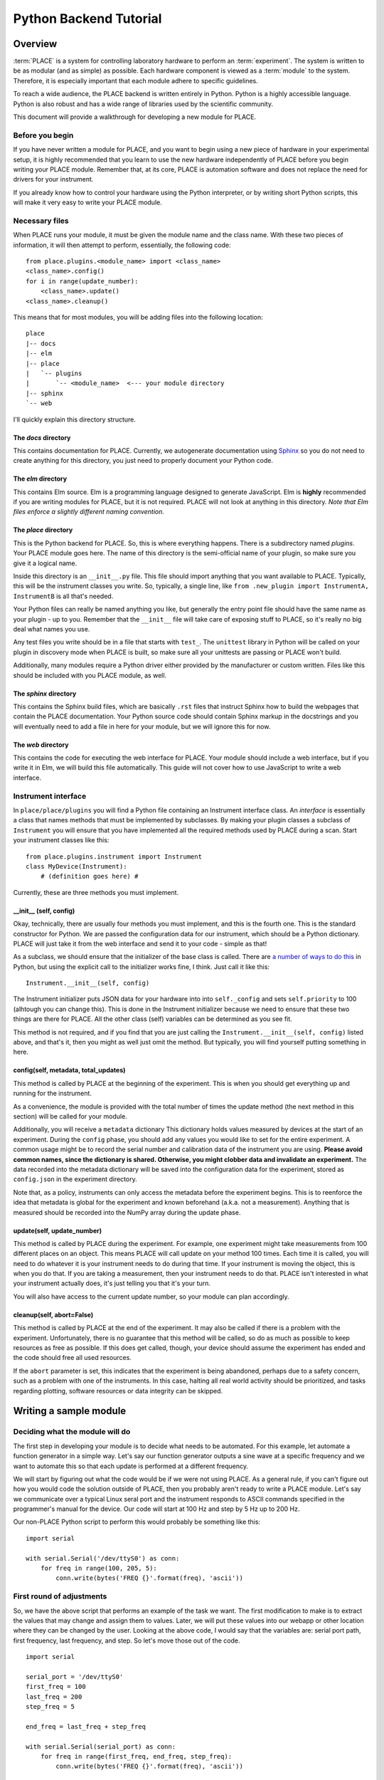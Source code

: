 ======================================
Python Backend Tutorial
======================================

----------------
Overview
----------------

:term:`PLACE` is a system for controlling laboratory hardware to perform an
:term:`experiment`. The system is written to be as modular (and as simple) as
possible. Each hardware component is viewed as a :term:`module` to the system.
Therefore, it is especially important that each module adhere to specific
guidelines.

To reach a wide audience, the PLACE backend is written entirely in
Python. Python is a highly accessible language. Python is also robust
and has a wide range of libraries used by the scientific community.

This document will provide a walkthrough for developing a new module for
PLACE.

Before you begin
````````````````

If you have never written a module for PLACE, and you want to begin
using a new piece of hardware in your experimental setup, it is highly
recommended that you learn to use the new hardware independently of
PLACE before you begin writing your PLACE module. Remember that, at its
core, PLACE is automation software and does not replace the need for
drivers for your instrument.

If you already know how to control your hardware using the Python
interpreter, or by writing short Python scripts, this will make it very
easy to write your PLACE module.

Necessary files
````````````````

When PLACE runs your module, it must be given the module name and the
class name. With these two pieces of information, it will then attempt
to perform, essentially, the following code:

::

    from place.plugins.<module_name> import <class_name>
    <class_name>.config()
    for i in range(update_number):
        <class_name>.update()
    <class_name>.cleanup()

This means that for most modules, you will be adding files into the
following location:

::

    place
    |-- docs
    |-- elm
    |-- place
    |   `-- plugins
    |       `-- <module_name>  <--- your module directory
    |-- sphinx
    `-- web

I'll quickly explain this directory structure.

The *docs* directory
~~~~~~~~~~~~~~~~~~~~

This contains documentation for PLACE. Currently, we autogenerate
documentation using `Sphinx <http://www.sphinx-doc.org/en/stable/>`__ so
you do not need to create anything for this directory, you just need to
properly document your Python code.

The *elm* directory
~~~~~~~~~~~~~~~~~~~

This contains Elm source. Elm is a programming language designed to
generate JavaScript. Elm is **highly** recommended if you are writing
modules for PLACE, but it is not required. PLACE will not look at
anything in this directory. *Note that Elm files enforce a slightly
different naming convention.*

The *place* directory
~~~~~~~~~~~~~~~~~~~~~

This is the Python backend for PLACE. So, this is where everything
happens. There is a subdirectory named *plugins*. Your PLACE module goes
here. The name of this directory is the semi-official name of your
plugin, so make sure you give it a logical name.

Inside this directory is an ``__init__.py`` file. This file should
import anything that you want available to PLACE. Typically, this will
be the instrument classes you write. So, typically, a single line, like
``from .new_plugin import InstrumentA, InstrumentB`` is all that's
needed.

Your Python files can really be named anything you like, but generally
the entry point file should have the same name as your plugin - up to
you. Remember that the ``__init__`` file will take care of exposing
stuff to PLACE, so it's really no big deal what names you use.

Any test files you write should be in a file that starts with ``test_``.
The ``unittest`` library in Python will be called on your plugin in
discovery mode when PLACE is built, so make sure all your unittests are
passing or PLACE won't build.

Additionally, many modules require a Python driver either provided by
the manufacturer or custom written. Files like this should be included
with you PLACE module, as well.

The *sphinx* directory
~~~~~~~~~~~~~~~~~~~~~~

This contains the Sphinx build files, which are basically ``.rst`` files
that instruct Sphinx how to build the webpages that contain the PLACE
documentation. Your Python source code should contain Sphinx markup in
the docstrings and you will eventually need to add a file in here for
your module, but we will ignore this for now.

The *web* directory
~~~~~~~~~~~~~~~~~~~

This contains the code for executing the web interface for PLACE. Your
module should include a web interface, but if you write it in Elm, we
will build this file automatically. This guide will not cover how to use
JavaScript to write a web interface.

Instrument interface
````````````````````

In ``place/place/plugins`` you will find a Python file containing an
Instrument interface class. An *interface* is essentially a class that
names methods that must be implemented by subclasses. By making your
plugin classes a subclass of ``Instrument`` you will ensure that you
have implemented all the required methods used by PLACE during a scan.
Start your instrument classes like this:

::

    from place.plugins.instrument import Instrument
    class MyDevice(Instrument):
        # (definition goes here) #

Currently, these are three methods you must implement.

\_\_init\_\_ (self, config)
~~~~~~~~~~~~~~~~~~~~~~~~~~~~

Okay, technically, there are usually four methods you must implement,
and this is the fourth one. This is the standard constructor for Python.
We are passed the configuration data for our instrument, which should be
a Python dictionary. PLACE will just take it from the web interface and
send it to your code - simple as that!

As a subclass, we should ensure that the initializer of the base class
is called. There are `a number of ways to do
this <https://stackoverflow.com/questions/576169/understanding-python-super-with-init-methods>`__
in Python, but using the explicit call to the initializer works fine, I
think. Just call it like this:

::

    Instrument.__init__(self, config)

The Instrument initializer puts JSON data for your hardware into into
``self._config`` and sets ``self.priority`` to 100 (alhtough you can
change this). This is done in the Instrument initializer because we need
to ensure that these two things are there for PLACE. All the other class
(self) variables can be determined as you see fit.

This method is not required, and if you find that you are just calling
the ``Instrument.__init__(self, config)`` listed above, and that's it,
then you might as well just omit the method. But typically, you will
find yourself putting something in here.

config(self, metadata, total\_updates)
~~~~~~~~~~~~~~~~~~~~~~~~~~~~~~~~~~~~~~~

This method is called by PLACE at the beginning of the experiment. This
is when you should get everything up and running for the instrument.

As a convenience, the module is provided with the total number of times
the update method (the next method in this section) will be called for
your module.

Additionally, you will receive a ``metadata`` dictionary This dictionary
holds values measured by devices at the start of an experiment. During
the ``config`` phase, you should add any values you would like to set
for the entire experiment. A common usage might be to record the serial
number and calibration data of the instrument you are using. **Please
avoid common names, since the dictionary is shared. Otherwise, you might
clobber data and invalidate an experiment.** The data recorded into the
metadata dictionary will be saved into the configuration data for the
experiment, stored as ``config.json`` in the experiment directory.

Note that, as a policy, instruments can only access the metadata before
the experiment begins. This is to reenforce the idea that metadata is
global for the experiment and known beforehand (a.k.a. not a
measurement). Anything that is measured should be recorded into the
NumPy array during the update phase.

update(self, update\_number)
~~~~~~~~~~~~~~~~~~~~~~~~~~~~

This method is called by PLACE during the experiment. For example, one
experiment might take measurements from 100 different places on an
object. This means PLACE will call update on your method 100 times. Each
time it is called, you will need to do whatever it is your instrument
needs to do during that time. If your instrument is moving the object,
this is when you do that. If you are taking a measurement, then your
instrument needs to do that. PLACE isn't interested in what your
instrument actually does, it's just telling you that it's your turn.

You will also have access to the current update number, so your module
can plan accordingly.

cleanup(self, abort=False)
~~~~~~~~~~~~~~~~~~~~~~~~~~

This method is called by PLACE at the end of the experiment. It may also
be called if there is a problem with the experiment. Unfortunately,
there is no guarantee that this method will be called, so do as much as
possible to keep resources as free as possible. If this does get called,
though, your device should assume the experiment has ended and the code
should free all used resources.

If the ``abort`` parameter is set, this indicates that the experiment is
being abandoned, perhaps due to a safety concern, such as a problem with
one of the instruments. In this case, halting all real world activity
should be prioritized, and tasks regarding plotting, software resources
or data integrity can be skipped.

-----------------------
Writing a sample module
-----------------------

Deciding what the module will do
````````````````````````````````

The first step in developing your module is to decide what needs to be
automated. For this example, let automate a function generator in a
simple way. Let's say our function generator outputs a sine wave at a
specific frequency and we want to automate this so that each update is
performed at a different frequency.

We will start by figuring out what the code would be if we were not
using PLACE. As a general rule, if you can't figure out how you would
code the solution outside of PLACE, then you probably aren't ready to
write a PLACE module. Let's say we communicate over a typical Linux
seral port and the instrument responds to ASCII commands specified in
the programmer's manual for the device. Our code will start at 100 Hz
and step by 5 Hz up to 200 Hz.

Our non-PLACE Python script to perform this would probably be something
like this:

::

    import serial

    with serial.Serial('/dev/ttyS0') as conn:
        for freq in range(100, 205, 5):
            conn.write(bytes('FREQ {}'.format(freq), 'ascii'))

First round of adjustments
````````````````````````````````

So, we have the above script that performs an example of the task we
want. The first modification to make is to extract the values that may
change and assign them to values. Later, we will put these values into
our webapp or other location where they can be changed by the user.
Looking at the above code, I would say that the variables are: serial
port path, first frequency, last frequency, and step. So let's move
those out of the code.

::

    import serial

    serial_port = '/dev/ttyS0'
    first_freq = 100
    last_freq = 200
    step_freq = 5

    end_freq = last_freq + step_freq

    with serial.Serial(serial_port) as conn:
        for freq in range(first_freq, end_freq, step_freq):
            conn.write(bytes('FREQ {}'.format(freq), 'ascii'))

That looks better. Now all the values we may need to change are at the
top and will be easy for us to work with in the next steps.

Turn the code into a PLACE instrument class
````````````````````````````````````````````

PLACE will reject our module if it isn't a subclass of the Instrument
class built into PLACE. You can look at another module as a template,
but this is basically what you need.

::

    import serial

    from place.plugins.instrument import Instrument

    class XY123FunctionGenerator(Instrument):

        def config(self, metadata, total_updates):

            serial_port = '/dev/ttyS0'
            first_freq = 100
            last_freq = 200
            step_freq = 5

            end_freq = last_freq + step_freq

            with serial.Serial(serial_port) as conn:
                for freq in range(first_freq, end_freq, step_freq):
                    conn.write(bytes('FREQ {}'.format(freq), 'ascii'))

        def update(self, update_number):
            pass

        def cleanup(self, abort=False):
            pass

This code is actually a fully functional PLACE module (minus a web
interface). This would work. Now, it wouldn't probably work as intended,
because everything happens during the *config* phase at the start of the
experiment. But, if it wasn't interacting with any other instruments,
this would do basically the same thing as our original script. Also,
notice that we had to name our class, and I chose to include the
fictional model number XY123 in the name. This prevents our code from
conflicting with other PLACE modules because it is much less likely to
have the same name as any other module.

Start leveraging the PLACE tools and information
`````````````````````````````````````````````````

So now that we have a PLACE module on our hands, we need to start
thinking about how to generalize our code to best work with PLACE. One
of the cornerstones of the PLACE software is that it allows users to
choose an arbitrary number of updates. This value is passed to us during
the *config* phase, and we should respond to it appropriately. In our
case, it means that we either need to fix the ``last_freq`` or the
``step_freq`` value and calculate the other based on the value of
``total_updates``. In this example, we will fix the ``step_freq``. We
get the following code:

::

    import serial

    from place.plugins.instrument import Instrument

    class XY123FunctionGenerator(Instrument):

        def config(self, metadata, total_updates):

            serial_port = '/dev/ttyS0'
            first_freq = 100
            step_freq = 5
            last_freq = first_freq + (step_freq * total_updates)

            end_freq = last_freq + step_freq

            with serial.Serial(serial_port) as conn:
                for freq in range(first_freq, end_freq, step_freq):
                    conn.write(bytes('FREQ {}'.format(freq), 'ascii'))

        def update(self, update_number):
            pass

        def cleanup(self, abort=False):
            pass

While we're at it, we should talk about the other value we get during
the *config* phase, the ``metadata``. The ``metadata`` is a dictionary
which is passed around to all the modules during the config phase and it
is used to record data related to the entire experiment. A common use is
to put information into this dictionary that does not change during the
experiment, but may be needed in the future. One example might be
recording the ambient air temperature once at the start of the
experiment. In our case, we are going to put the ID string returned from
the function generator.

::

    import serial

    from place.plugins.instrument import Instrument

    class XY123FunctionGenerator(Instrument):

        def config(self, metadata, total_updates):

            serial_port = '/dev/ttyS0'
            first_freq = 100
            step_freq = 5
            last_freq = first_freq + (step_freq * total_updates)

            end_freq = last_freq + step_freq

            with serial.Serial(serial_port) as conn:
                conn.write(bytes('*IDN?', 'ascii'))
                id_string = conn.readline()
            metadata['XY123-id-string'] = id_string.decode('ascii').strip()

            with serial.Serial(serial_port) as conn:
                for freq in range(first_freq, end_freq, step_freq):
                    conn.write(bytes('FREQ {}'.format(freq), 'ascii'))

        def update(self, update_number):
            pass

        def cleanup(self, abort=False):
            pass

The ID string is saved into a key in the dictionary that we select,
although it's important that we choose a unique key. Putting values into
the metadata is relatively arbitrary. Think of it as a notepad or
journal that will be saved into the experiment data.

Reading PlaceConfig values
````````````````````````````

In our code, we have a value name ``serial_port`` that contains the
string path to find the port that connects to our instrument. This is a
bit of a special value because it is not likely to change very often,
but it is not likely to be the same for every computer. It is for this
reason that PLACE has a configuration API called PlaceConfig. Think of
it as a storage location for setting that shouldn't be in the webapp,
because they will almost always have the same value.

PLACE manages this file for you. It is always located in your Linux home
directory and is always named ``.place.cfg``. The PlaceConfig API is
based on the `configparser
library <https://docs.python.org/3/library/configparser.html>`__, which
is very easy to use.

Watch how we modify our code to store the serial port location in the
PLACE config file.

::

    import serial

    from place.plugins.instrument import Instrument
    from place.config import PlaceConfig

    class XY123FunctionGenerator(Instrument):

        def config(self, metadata, total_updates):

            name = self.__class__.__name__
            serial_port = PlaceConfig().get_config_value(name, 'serial_port')
            first_freq = 100
            step_freq = 5
            last_freq = first_freq + (step_freq * total_updates)

            end_freq = last_freq + step_freq

            with serial.Serial(serial_port) as conn:
                conn.write(bytes('*IDN?', 'ascii'))
                id_string = conn.readline()
            metadata['XY123-id-string'] = id_string.decode('ascii').strip()

            with serial.Serial(serial_port) as conn:
                for freq in range(first_freq, end_freq, step_freq):
                    conn.write(bytes('FREQ {}'.format(freq), 'ascii'))

        def update(self, update_number):
            pass

        def cleanup(self, abort=False):
            pass

Pretty easy, right? You can read about PlaceConfig
`here <http://palab.github.io/place/config.html>`__. Basically, this one
command handles everything for you. If you ever need to change the
value, just edit ``~/.place.cfg`` and change the approprate value. PLACE
will automatically grab it the next time it runs.

Reading webapp/user data
````````````````````````````

After reading what we can from PlaceConfig, we need to get anything else
we need from the user. The web interface module (which we'll talk about
later) should facilitate getting these options from the user to our
Python code. Here we will see how that works and, again, it's really
easy. Almost everything happens behind the scenes.

When PLACE initializes your module, all the settings provided by either
the webapp or the command-line will be places into your class. A special
dictionary of values called ``_config`` is included and will contain all
the values you need. So, just get the values you want from there... and
at this stage, you can just name them anything you want.

::

    import serial

    from place.plugins.instrument import Instrument
    from place.config import PlaceConfig

    class XY123FunctionGenerator(Instrument):

        def config(self, metadata, total_updates):

            name = self.__class__.__name__
            serial_port = PlaceConfig().get_config_value(name, 'serial_port')
            first_freq = self._config['first_freq']
            step_freq = self._config['step_freq']
            last_freq = first_freq + (step_freq * total_updates)

            end_freq = last_freq + step_freq

            with serial.Serial(serial_port) as conn:
                conn.write(bytes('*IDN?', 'ascii'))
                id_string = conn.readline()
            metadata['XY123-id-string'] = id_string.decode('ascii').strip()

            with serial.Serial(serial_port) as conn:
                for freq in range(first_freq, end_freq, step_freq):
                    conn.write(bytes('FREQ {}'.format(freq), 'ascii'))

        def update(self, update_number):
            pass

        def cleanup(self, abort=False):
            pass

Unlike metadata, ``self._config`` is available anywhere in your module,
so it can be used in the *update* and *cleanup* phases, too.

Move things into correct method
`````````````````````````````````

Up until now, we've put everything into the *config* method, meaning it
would all run at the beginning of the experiment. But, obviously, in
reality, we want the frequency to change during the *update* phase, so
that it happens at the correct time in relation to any other instruments
in the experiment. In this step, we will move the code that sets the
current frequency into the *update* method. We can also use the
``update_number`` parameter to calculate the correct frequency. All
these changes eliminate the need for our ``for`` loop, as PLACE
automatically calls *update* once for each update requested by the user.
This is pretty big change to our existing code, so see if you can follow
what happens here.

::

    import serial

    from place.plugins.instrument import Instrument
    from place.config import PlaceConfig

    class XY123FunctionGenerator(Instrument):

        def config(self, metadata, total_updates):

            name = self.__class__.__name__
            self.serial_port = PlaceConfig().get_config_value(name, 'serial_port')

            with serial.Serial(self.serial_port) as conn:
                conn.write(bytes('*IDN?', 'ascii'))
                id_string = conn.readline()
            metadata['XY123-id-string'] = id_string.decode('ascii').strip()

        def update(self, update_number):

            curr_freq = self._config['first_freq'] + (update_number * self._config['step_freq'])

            with serial.Serial(self.serial_port) as conn:
                conn.write(bytes('FREQ {}'.format(curr_freq), 'ascii'))

        def cleanup(self, abort=False):
            pass

The first thing that changed was that I added ``self`` onto the front of
``serial_port``, making it a class variable and allowing me to access it
from another method. Next I moved the frequency setting code into the
*update* method and used the value of ``update_number`` to calculate the
frequency for the *current update only*. This eliminated the need for
many of the variables I had been using to control the ``for`` loop.

Wraping up
````````````

That's basically it! We should be basically done. I hope you were able
to follow all of that. I promise that after a couple modules it becomes
second nature.

The last thing we want to do is make the ``__init__.py`` file for our
module. So we create a new file with that name. In this file, all we
need to do is import the class we created, allowing PLACE to see it. In
our case, the file needs one line, like this:

::

    from .xy123_function_gen import XY123FunctionGenerator

This assumes you named your module file ``xy123_function_gen.py``.

Alright! That's it for now.
